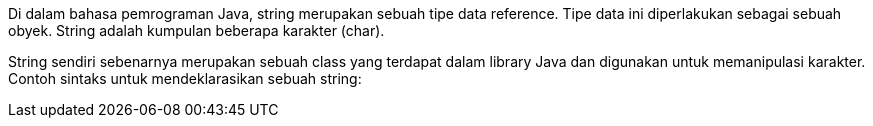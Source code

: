 :page-title     : String
:page-signed-by : Deo Valiandro. M <valiandrod@gmail.com>
:page-layout    : default
:page-category  : pp

Di dalam bahasa pemrograman Java, string merupakan sebuah tipe data reference.
Tipe data ini diperlakukan sebagai sebuah obyek. String adalah kumpulan beberapa
karakter (char).

String sendiri sebenarnya merupakan sebuah class yang terdapat
dalam library Java dan digunakan untuk memanipulasi karakter. Contoh sintaks
untuk mendeklarasikan sebuah string: